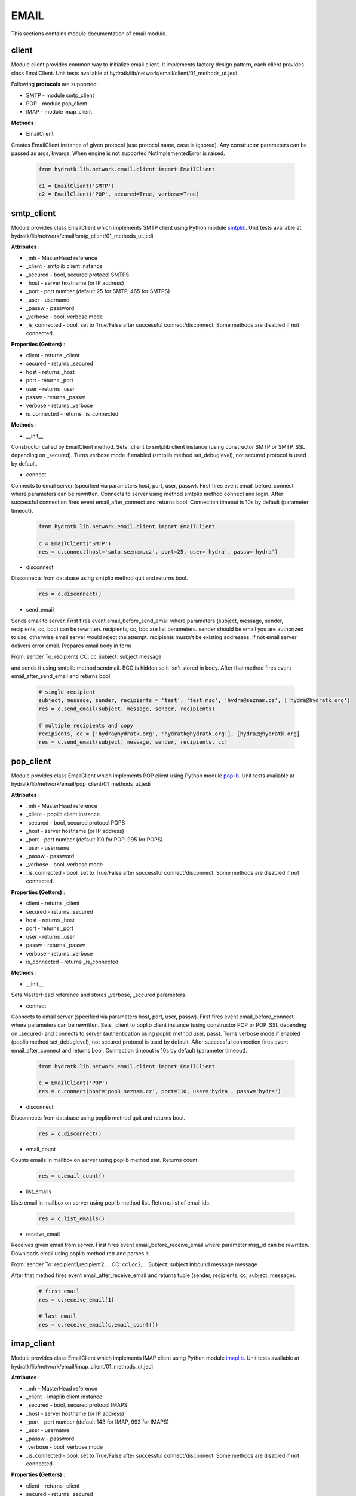 .. _module_lib_network_email:

EMAIL
=====

This sections contains module documentation of email module.

client
^^^^^^

Module client provides common way to initialize email client.
It implements factory design pattern, each client provides class EmailClient.
Unit tests available at hydratk/lib/network/email/client/01_methods_ut.jedi

Following **protocols** are supported:

* SMTP - module smtp_client
* POP - module pop_client
* IMAP - module imap_client

**Methods** :

* EmailClient 

Creates EmailClient instance of given protocol (use protocol name, case is ignored).
Any constructor parameters can be passed as args, kwargs. When engine is not supported NotImplementedError is raised.

  .. code-block:: python
  
     from hydratk.lib.network.email.client import EmailClient
     
     c1 = EmailClient('SMTP')
     c2 = EmailClient('POP', secured=True, verbose=True)
     
smtp_client
^^^^^^^^^^^

Module provides class EmailClient which implements SMTP client using Python module 
`smtplib <https://docs.python.org/3.6/library/smtplib.html>`_.
Unit tests available at hydratk/lib/network/email/smtp_client/01_methods_ut.jedi

**Attributes** :

* _mh - MasterHead reference
* _client - smtplib client instance
* _secured - bool, secured protocol SMTPS
* _host - server hostname (or IP address)
* _port - port number (default 25 for SMTP, 465 for SMTPS)
* _user - username
* _passw - password
* _verbose - bool, verbose mode
* _is_connected - bool, set to True/False after successful connect/disconnect. Some methods are disabled if not connected.

**Properties (Getters)** :

* client - returns _client
* secured - returns _secured
* host - returns _host
* port - returns _port
* user - returns _user
* passw - returns _passw
* verbose - returns _verbose
* is_connected - returns _is_connected

**Methods** :

* __init__

Constructor called by EmailClient method. Sets _client to smtplib client instance (using constructor SMTP or SMTP_SSL depending on _secured).
Turns verbose mode if enabled (smtplib method set_debuglevel), not secured protocol is used by default.

* connect

Connects to email server (specified via parameters host, port, user, passw).
First fires event email_before_connect where parameters can be rewritten. Connects to server using method smtplib method connect and login.
After successful connection fires event email_after_connect and returns bool. Connection timeout is 10s by default (parameter timeout).

  .. code-block:: python
  
     from hydratk.lib.network.email.client import EmailClient
     
     c = EmailClient('SMTP')
     res = c.connect(host='smtp.seznam.cz', port=25, user='hydra', passw='hydra')     

* disconnect

Disconnects from database using smtplib method quit and returns bool.

  .. code-block:: python
  
     res = c.disconnect()
      
* send_email

Sends email to server. First fires event email_before_send_email where parameters (subject, message, sender, recipients, cc, bcc) can be rewritten.
recipients, cc, bcc are list parameters. sender should be email you are authorized to use, otherwise email server would reject the attempt.
recipients mustn't be existing addresses, if not email server delivers error email. Prepares email body in form 

From: sender 
To: recipients 
CC: cc 
Subject: subject 
message

and sends it using smtplib method sendmail. BCC is hidden so it isn't stored in body.
After that method fires event email_after_send_email and returns bool.

  .. code-block:: python
  
     # single recipient
     subject, message, sender, recipients = 'test', 'test msg', 'hydra@seznam.cz', ['hydra@hydratk.org']  
     res = c.send_email(subject, message, sender, recipients)      
     
     # multiple recipients and copy
     recipients, cc = ['hydra@hydratk.org', 'hydratk@hydratk.org'], [hydra2@hydratk.org]      
     res = c.send_email(subject, message, sender, recipients, cc)    
     
pop_client
^^^^^^^^^^

Module provides class EmailClient which implements POP client using Python module 
`poplib <https://docs.python.org/3.6/library/poplib.html>`_.
Unit tests available at hydratk/lib/network/email/pop_client/01_methods_ut.jedi

**Attributes** :

* _mh - MasterHead reference
* _client - poplib client instance
* _secured - bool, secured protocol POPS
* _host - server hostname (or IP address)
* _port - port number (default 110 for POP, 995 for POPS)
* _user - username
* _passw - password
* _verbose - bool, verbose mode
* _is_connected - bool, set to True/False after successful connect/disconnect. Some methods are disabled if not connected.

**Properties (Getters)** :

* client - returns _client
* secured - returns _secured
* host - returns _host
* port - returns _port
* user - returns _user
* passw - returns _passw
* verbose - returns _verbose
* is_connected - returns _is_connected

**Methods** :

* __init__

Sets MasterHead reference and stores _verbose, _secured parameters.

* connect

Connects to email server (specified via parameters host, port, user, passw). First fires event email_before_connect where parameters can be 
rewritten. Sets _client to poplib client instance (using constructor POP or POP_SSL depending on _secured) and connects to server 
(authentication using poplib method user, pass). Turns verbose mode if enabled (poplib method set_debuglevel), not secured protocol is used by default.
After successful connection fires event email_after_connect and returns bool. Connection timeout is 10s by default (parameter timeout).

  .. code-block:: python
  
     from hydratk.lib.network.email.client import EmailClient
     
     c = EmailClient('POP')
     res = c.connect(host='pop3.seznam.cz', port=110, user='hydra', passw='hydra')     

* disconnect

Disconnects from database using poplib method quit and returns bool.

  .. code-block:: python
  
     res = c.disconnect()     
     
* email_count

Counts emails in mailbox on server using poplib method stat. Returns count.

  .. code-block:: python
  
     res = c.email_count()       
     
* list_emails

Lists email in mailbox on server using poplib method list. Returns list of email ids.

  .. code-block:: python
  
     res = c.list_emails()     
     
* receive_email

Receives given email from server. First fires event email_before_receive_email where parameter msg_id can be rewritten.
Downloads email using poplib method retr and parses it. 

From: sender
To: recipient1,recipient2,...
CC: cc1,cc2,...
Subject: subject
Inbound message
message

After that method fires event email_after_receive_email and returns tuple (sender, recipients, cc, subject, message).

  .. code-block:: python
  
     # first email
     res = c.receive_email(1)
     
     # last email
     res = c.receive_email(c.email_count())       
     
imap_client
^^^^^^^^^^^

Module provides class EmailClient which implements IMAP client using Python module 
`imaplib <https://docs.python.org/3.6/library/imaplib.html>`_.
Unit tests available at hydratk/lib/network/email/imap_client/01_methods_ut.jedi

**Attributes** :

* _mh - MasterHead reference
* _client - imaplib client instance
* _secured - bool, secured protocol IMAPS
* _host - server hostname (or IP address)
* _port - port number (default 143 for IMAP, 993 for IMAPS)
* _user - username
* _passw - password
* _verbose - bool, verbose mode
* _is_connected - bool, set to True/False after successful connect/disconnect. Some methods are disabled if not connected.

**Properties (Getters)** :

* client - returns _client
* secured - returns _secured
* host - returns _host
* port - returns _port
* user - returns _user
* passw - returns _passw
* verbose - returns _verbose
* is_connected - returns _is_connected

**Methods** :

* __init__

Sets MasterHead reference and stores _verbose, _secured parameters.

* connect

Connects to email server (specified via parameters host, port, user, passw). First fires event email_before_connect where parameters can be 
rewritten. Sets _client to imaplib client instance (using constructor IMAP4 or IMAP4_SSL depending on _secured) and connects to server 
(authentication using imaplib method login). Turns verbose mode if enabled (imaplib parameter set_debugl), not secured protocol is used by default.
After successful connection fires event email_after_connect and returns bool. Connection timeout is 10s by default (parameter timeout).

  .. code-block:: python
  
     from hydratk.lib.network.email.client import EmailClient
     
     c = EmailClient('IMAP')
     res = c.connect(host='imap.seznam.cz', port=143, user='hydra', passw='hydra')     

* disconnect

Disconnects from database using imaplib method shutdown and returns bool.

  .. code-block:: python
  
     res = c.disconnect()     
     
* email_count

Counts emails in mailbox on server using imaplib method select. Returns count.

  .. code-block:: python
  
     res = c.email_count()       
     
* list_emails

Lists email in mailbox on server using imaplib method search. Returns list of email ids.

  .. code-block:: python
  
     res = c.list_emails()     
     
* receive_email

Receives given email from server. First fires event email_before_receive_email where parameter msg_id can be rewritten.
Downloads email using imaplib method fetch and parses it. 

From: sender
To: recipient1,recipient2,...
CC: cc1,cc2,...
Subject: subject
Inbound message
message

After that method fires event email_after_receive_email and returns tuple (sender, recipients, cc, subject, message).

  .. code-block:: python
  
     # first email
     res = c.receive_email(1)
     
     # last email
     res = c.receive_email(c.email_count())         